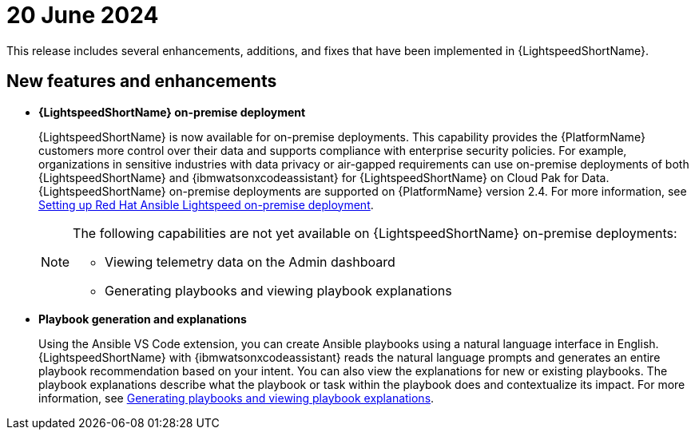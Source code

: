 :_content-type: CONCEPT

[id="lightspeed-key-features-june2024_{context}"]
= 20 June 2024

This release includes several enhancements, additions, and fixes that have been implemented in {LightspeedShortName}.

== New features and enhancements 

* *{LightspeedShortName} on-premise deployment*
+
{LightspeedShortName} is now available for on-premise deployments. This capability provides the {PlatformName} customers more control over their data and supports compliance with enterprise security policies. For example, organizations in sensitive industries with data privacy or air-gapped requirements can use on-premise deployments of both {LightspeedShortName} and {ibmwatsonxcodeassistant} for {LightspeedShortName} on Cloud Pak for Data. {LightspeedShortName} on-premise deployments are supported on {PlatformName} version 2.4. For more information, see link:https://docs.redhat.com/en/documentation/red_hat_ansible_lightspeed_with_ibm_watsonx_code_assistant/2.x_latest/html-single/red_hat_ansible_lightspeed_with_ibm_watsonx_code_assistant_user_guide/index#configuring-lightspeed-onpremise_set-up-lightspeed[Setting up Red Hat Ansible Lightspeed on-premise deployment].
+
[NOTE]
====
The following capabilities are not yet available on {LightspeedShortName} on-premise deployments:

* Viewing telemetry data on the Admin dashboard
* Generating playbooks and viewing playbook explanations
====

* *Playbook generation and explanations*
+
Using the Ansible VS Code extension, you can create Ansible playbooks using a natural language interface in English. {LightspeedShortName} with {ibmwatsonxcodeassistant} reads the natural language prompts and generates an entire playbook recommendation based on your intent. You can also view the explanations for new or existing playbooks. The playbook explanations describe what the playbook or task within the playbook does and contextualize its impact. For more information, see link:https://docs.redhat.com/en/documentation/red_hat_ansible_lightspeed_with_ibm_watsonx_code_assistant/2.x_latest/html-single/red_hat_ansible_lightspeed_with_ibm_watsonx_code_assistant_user_guide/index#generating-playbooks_lightspeed-user-guide[Generating playbooks and viewing playbook explanations].

